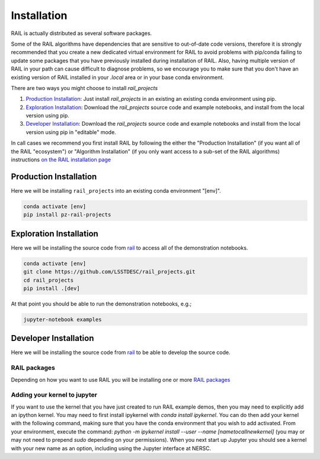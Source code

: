 ************
Installation
************


RAIL is actually distributed as several software packages.

Some of the RAIL algorithms have dependencies that are sensitive to out-of-date code versions, therefore it is strongly recommended that you create a new dedicated virtual environment for RAIL to avoid problems with pip/conda failing to update some packages that you have previously installed during installation of RAIL.  Also, having multiple version of RAIL in your path can cause difficult to diagnose problems, so we encourage you to make sure that you don't have an existing version of RAIL installed in your `.local` area or in your base conda environment.


There are two ways you might choose to install `rail_projects`

1. `Production Installation`_: Just install `rail_projects` in an
   existing an existing conda environment using pip.
2. `Exploration Installation`_: Download the `rail_projects` source
   code and example notebooks, and install from the local version using pip.
3. `Developer Installation`_: Download the `rail_projects` source
   code and example notebooks and install from the local version using
   pip in "editable" mode.


In call cases we recommend you first install RAIL by following the either the "Production
Installation" (if you want all of the RAIL "ecosystem") or "Algorithm
Installation" (if you only want access to a sub-set of the RAIL
algorithms) instructions 
`on the RAIL installation page <https://rail-hub.readthedocs.io/en/latest/source/installation.html>`_


Production Installation
-----------------------   

Here we will be installing ``rail_projects`` into an existing conda environment "[env]".

.. code-block:: bash

    conda activate [env]
    pip install pz-rail-projects	


Exploration Installation
------------------------

Here we will be installing the source code from `rail
<https://github.com/LSSTDESC/rail_projects>`_ to access all of the
demonstration notebooks.


.. code-block:: bash

    conda activate [env]
    git clone https://github.com/LSSTDESC/rail_projects.git
    cd rail_projects
    pip install .[dev]


At that point you should be able to run the demonstration notebooks, e.g.;

.. code-block:: bash

    jupyter-notebook examples
	  

	  
Developer Installation
----------------------   

Here we will be installing the source code from `rail
<https://github.com/LSSTDESC/rail_projects>`_ to be able to develop
the source code.


.. tabs::

   .. group-tab:: General

      .. code-block:: bash

	  conda activate [env]
          git clone https://github.com/LSSTDESC/rail_projects.git
          cd rail_projects
          pip install -e .[dev]


   .. group-tab:: zsh (e.g., Mac M1+ default)

      .. code-block:: bash

	  conda activate [env]	      
          git clone https://github.com/LSSTDESC/rail_projects.git
          cd rail_projects
          pip install -e '.[dev]'

    

RAIL packages
=============

Depending on how you want to use RAIL you will be installing one or
more `RAIL packages <https://rail-hub.readthedocs.io/en/latest/source/installation.html#rail-packages>`_


Adding your kernel to jupyter
=============================
If you want to use the kernel that you have just created to run RAIL example demos, then you may need to explicitly add an ipython kernel.  You may need to first install ipykernel with `conda install ipykernel`.  You can do then add your kernel with the following command, making sure that you have the conda environment that you wish to add activated.  From your environment, execute the command:
`python -m ipykernel install --user --name [nametocallnewkernel]`
(you may or may not need to prepend `sudo` depending on your permissions).  When you next start up Jupyter you should see a kernel with your new name as an option, including using the Jupyter interface at NERSC.

